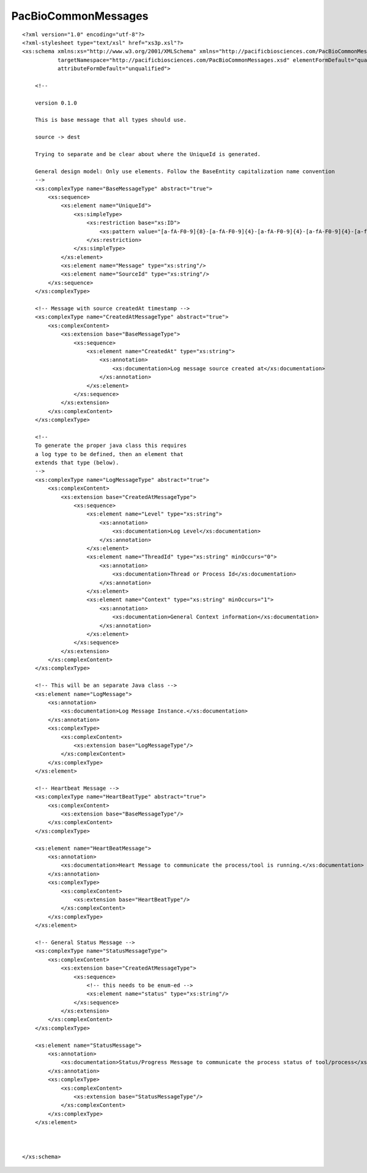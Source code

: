 ============================
PacBioCommonMessages
============================

::

  ﻿<?xml version="1.0" encoding="utf-8"?>
  <?xml-stylesheet type="text/xsl" href="xs3p.xsl"?>
  <xs:schema xmlns:xs="http://www.w3.org/2001/XMLSchema" xmlns="http://pacificbiosciences.com/PacBioCommonMessages.xsd"
             targetNamespace="http://pacificbiosciences.com/PacBioCommonMessages.xsd" elementFormDefault="qualified"
             attributeFormDefault="unqualified">
  
      <!--
  
      version 0.1.0
  
      This is base message that all types should use.
  
      source -> dest
  
      Trying to separate and be clear about where the UniqueId is generated.
  
      General design model: Only use elements. Follow the BaseEntity capitalization name convention
      -->
      <xs:complexType name="BaseMessageType" abstract="true">
          <xs:sequence>
              <xs:element name="UniqueId">
                  <xs:simpleType>
                      <xs:restriction base="xs:ID">
                          <xs:pattern value="[a-fA-F0-9]{8}-[a-fA-F0-9]{4}-[a-fA-F0-9]{4}-[a-fA-F0-9]{4}-[a-fA-F0-9]{12}"/>
                      </xs:restriction>
                  </xs:simpleType>
              </xs:element>
              <xs:element name="Message" type="xs:string"/>
              <xs:element name="SourceId" type="xs:string"/>
          </xs:sequence>
      </xs:complexType>
  
      <!-- Message with source createdAt timestamp -->
      <xs:complexType name="CreatedAtMessageType" abstract="true">
          <xs:complexContent>
              <xs:extension base="BaseMessageType">
                  <xs:sequence>
                      <xs:element name="CreatedAt" type="xs:string">
                          <xs:annotation>
                              <xs:documentation>Log message source created at</xs:documentation>
                          </xs:annotation>
                      </xs:element>
                  </xs:sequence>
              </xs:extension>
          </xs:complexContent>
      </xs:complexType>
  
      <!--
      To generate the proper java class this requires
      a log type to be defined, then an element that
      extends that type (below).
      -->
      <xs:complexType name="LogMessageType" abstract="true">
          <xs:complexContent>
              <xs:extension base="CreatedAtMessageType">
                  <xs:sequence>
                      <xs:element name="Level" type="xs:string">
                          <xs:annotation>
                              <xs:documentation>Log Level</xs:documentation>
                          </xs:annotation>
                      </xs:element>
                      <xs:element name="ThreadId" type="xs:string" minOccurs="0">
                          <xs:annotation>
                              <xs:documentation>Thread or Process Id</xs:documentation>
                          </xs:annotation>
                      </xs:element>
                      <xs:element name="Context" type="xs:string" minOccurs="1">
                          <xs:annotation>
                              <xs:documentation>General Context information</xs:documentation>
                          </xs:annotation>
                      </xs:element>
                  </xs:sequence>
              </xs:extension>
          </xs:complexContent>
      </xs:complexType>
  
      <!-- This will be an separate Java class -->
      <xs:element name="LogMessage">
          <xs:annotation>
              <xs:documentation>Log Message Instance.</xs:documentation>
          </xs:annotation>
          <xs:complexType>
              <xs:complexContent>
                  <xs:extension base="LogMessageType"/>
              </xs:complexContent>
          </xs:complexType>
      </xs:element>
      
      <!-- Heartbeat Message -->
      <xs:complexType name="HeartBeatType" abstract="true">
          <xs:complexContent>
              <xs:extension base="BaseMessageType"/>
          </xs:complexContent>
      </xs:complexType>
  
      <xs:element name="HeartBeatMessage">
          <xs:annotation>
              <xs:documentation>Heart Message to communicate the process/tool is running.</xs:documentation>
          </xs:annotation>
          <xs:complexType>
              <xs:complexContent>
                  <xs:extension base="HeartBeatType"/>
              </xs:complexContent>
          </xs:complexType>
      </xs:element>
  
      <!-- General Status Message -->
      <xs:complexType name="StatusMessageType">
          <xs:complexContent>
              <xs:extension base="CreatedAtMessageType">
                  <xs:sequence>
                      <!-- this needs to be enum-ed -->
                      <xs:element name="status" type="xs:string"/>
                  </xs:sequence>
              </xs:extension>
          </xs:complexContent>
      </xs:complexType>
  
      <xs:element name="StatusMessage">
          <xs:annotation>
              <xs:documentation>Status/Progress Message to communicate the process status of tool/process</xs:documentation>
          </xs:annotation>
          <xs:complexType>
              <xs:complexContent>
                  <xs:extension base="StatusMessageType"/>
              </xs:complexContent>
          </xs:complexType>
      </xs:element>
  
  
  
  </xs:schema>
